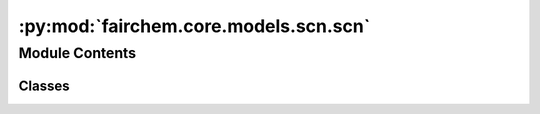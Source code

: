 :py:mod:`fairchem.core.models.scn.scn`
======================================

.. py:module:: fairchem.core.models.scn.scn

.. autoapi-nested-parse::

   Copyright (c) Meta, Inc. and its affiliates.

   This source code is licensed under the MIT license found in the
   LICENSE file in the root directory of this source tree.



Module Contents
---------------

Classes
~~~~~~~

.. autoapisummary::

   fairchem.core.models.scn.scn.SphericalChannelNetwork
   fairchem.core.models.scn.scn.EdgeBlock
   fairchem.core.models.scn.scn.MessageBlock
   fairchem.core.models.scn.scn.DistanceBlock




.. py:class:: SphericalChannelNetwork(num_atoms: int, bond_feat_dim: int, num_targets: int, use_pbc: bool = True, regress_forces: bool = True, otf_graph: bool = False, max_num_neighbors: int = 20, cutoff: float = 8.0, max_num_elements: int = 90, num_interactions: int = 8, lmax: int = 6, mmax: int = 1, num_resolutions: int = 2, sphere_channels: int = 128, sphere_channels_reduce: int = 128, hidden_channels: int = 256, num_taps: int = -1, use_grid: bool = True, num_bands: int = 1, num_sphere_samples: int = 128, num_basis_functions: int = 128, distance_function: str = 'gaussian', basis_width_scalar: float = 1.0, distance_resolution: float = 0.02, show_timing_info: bool = False, direct_forces: bool = True)


   Bases: :py:obj:`fairchem.core.models.base.BaseModel`

   Spherical Channel Network
   Paper: Spherical Channels for Modeling Atomic Interactions

   :param use_pbc: Use periodic boundary conditions
   :type use_pbc: bool
   :param regress_forces: Compute forces
   :type regress_forces: bool
   :param otf_graph: Compute graph On The Fly (OTF)
   :type otf_graph: bool
   :param max_num_neighbors: Maximum number of neighbors per atom
   :type max_num_neighbors: int
   :param cutoff: Maximum distance between nieghboring atoms in Angstroms
   :type cutoff: float
   :param max_num_elements: Maximum atomic number
   :type max_num_elements: int
   :param num_interactions: Number of layers in the GNN
   :type num_interactions: int
   :param lmax: Maximum degree of the spherical harmonics (1 to 10)
   :type lmax: int
   :param mmax: Maximum order of the spherical harmonics (0 or 1)
   :type mmax: int
   :param num_resolutions: Number of resolutions used to compute messages, further away atoms has lower resolution (1 or 2)
   :type num_resolutions: int
   :param sphere_channels: Number of spherical channels
   :type sphere_channels: int
   :param sphere_channels_reduce: Number of spherical channels used during message passing (downsample or upsample)
   :type sphere_channels_reduce: int
   :param hidden_channels: Number of hidden units in message passing
   :type hidden_channels: int
   :param num_taps: Number of taps or rotations used during message passing (1 or otherwise set automatically based on mmax)
   :type num_taps: int
   :param use_grid: Use non-linear pointwise convolution during aggregation
   :type use_grid: bool
   :param num_bands: Number of bands used during message aggregation for the 1x1 pointwise convolution (1 or 2)
   :type num_bands: int
   :param num_sphere_samples: Number of samples used to approximate the integration of the sphere in the output blocks
   :type num_sphere_samples: int
   :param num_basis_functions: Number of basis functions used for distance and atomic number blocks
   :type num_basis_functions: int
   :param distance_function: Basis function used for distances
   :type distance_function: "gaussian", "sigmoid", "linearsigmoid", "silu"
   :param basis_width_scalar: Width of distance basis function
   :type basis_width_scalar: float
   :param distance_resolution: Distance between distance basis functions in Angstroms
   :type distance_resolution: float
   :param show_timing_info: Show timing and memory info
   :type show_timing_info: bool

   .. py:property:: num_params
      :type: int


   .. py:attribute:: energy_fc1
      :type: torch.nn.Linear

      

   .. py:attribute:: energy_fc2
      :type: torch.nn.Linear

      

   .. py:attribute:: energy_fc3
      :type: torch.nn.Linear

      

   .. py:attribute:: force_fc1
      :type: torch.nn.Linear

      

   .. py:attribute:: force_fc2
      :type: torch.nn.Linear

      

   .. py:attribute:: force_fc3
      :type: torch.nn.Linear

      

   .. py:method:: forward(data)


   .. py:method:: _forward_helper(data)


   .. py:method:: _init_edge_rot_mat(data, edge_index, edge_distance_vec)


   .. py:method:: _rank_edge_distances(edge_distance, edge_index, max_num_neighbors: int) -> torch.Tensor



.. py:class:: EdgeBlock(num_resolutions: int, sphere_channels_reduce, hidden_channels_list, cutoff_list, sphharm_list, sphere_channels, distance_expansion, max_num_elements: int, num_basis_functions: int, num_gaussians: int, use_grid: bool, act)


   Bases: :py:obj:`torch.nn.Module`

   Base class for all neural network modules.

   Your models should also subclass this class.

   Modules can also contain other Modules, allowing to nest them in
   a tree structure. You can assign the submodules as regular attributes::

       import torch.nn as nn
       import torch.nn.functional as F

       class Model(nn.Module):
           def __init__(self):
               super().__init__()
               self.conv1 = nn.Conv2d(1, 20, 5)
               self.conv2 = nn.Conv2d(20, 20, 5)

           def forward(self, x):
               x = F.relu(self.conv1(x))
               return F.relu(self.conv2(x))

   Submodules assigned in this way will be registered, and will have their
   parameters converted too when you call :meth:`to`, etc.

   .. note::
       As per the example above, an ``__init__()`` call to the parent class
       must be made before assignment on the child.

   :ivar training: Boolean represents whether this module is in training or
                   evaluation mode.
   :vartype training: bool

   .. py:method:: forward(x, atomic_numbers, edge_distance, edge_index, cutoff_index)



.. py:class:: MessageBlock(sphere_channels_reduce, hidden_channels, num_basis_functions, sphharm, act)


   Bases: :py:obj:`torch.nn.Module`

   Base class for all neural network modules.

   Your models should also subclass this class.

   Modules can also contain other Modules, allowing to nest them in
   a tree structure. You can assign the submodules as regular attributes::

       import torch.nn as nn
       import torch.nn.functional as F

       class Model(nn.Module):
           def __init__(self):
               super().__init__()
               self.conv1 = nn.Conv2d(1, 20, 5)
               self.conv2 = nn.Conv2d(20, 20, 5)

           def forward(self, x):
               x = F.relu(self.conv1(x))
               return F.relu(self.conv2(x))

   Submodules assigned in this way will be registered, and will have their
   parameters converted too when you call :meth:`to`, etc.

   .. note::
       As per the example above, an ``__init__()`` call to the parent class
       must be made before assignment on the child.

   :ivar training: Boolean represents whether this module is in training or
                   evaluation mode.
   :vartype training: bool

   .. py:method:: forward(x, x_edge, edge_index)



.. py:class:: DistanceBlock(in_channels, num_basis_functions: int, distance_expansion, max_num_elements: int, act)


   Bases: :py:obj:`torch.nn.Module`

   Base class for all neural network modules.

   Your models should also subclass this class.

   Modules can also contain other Modules, allowing to nest them in
   a tree structure. You can assign the submodules as regular attributes::

       import torch.nn as nn
       import torch.nn.functional as F

       class Model(nn.Module):
           def __init__(self):
               super().__init__()
               self.conv1 = nn.Conv2d(1, 20, 5)
               self.conv2 = nn.Conv2d(20, 20, 5)

           def forward(self, x):
               x = F.relu(self.conv1(x))
               return F.relu(self.conv2(x))

   Submodules assigned in this way will be registered, and will have their
   parameters converted too when you call :meth:`to`, etc.

   .. note::
       As per the example above, an ``__init__()`` call to the parent class
       must be made before assignment on the child.

   :ivar training: Boolean represents whether this module is in training or
                   evaluation mode.
   :vartype training: bool

   .. py:method:: forward(edge_distance, source_element, target_element)



